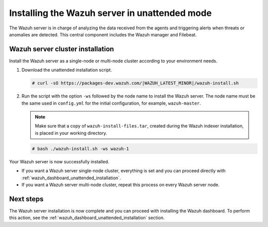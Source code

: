 .. Copyright (C) 2022 Wazuh, Inc.

.. _wazuh_server_unattended:

Installing the Wazuh server in unattended mode
==============================================


The Wazuh server is in charge of analyzing the data received from the agents and triggering alerts when threats or anomalies are detected. This central component includes the Wazuh manager and Filebeat.


Wazuh server cluster installation
---------------------------------

Install the Wazuh server as a single-node or multi-node cluster according to your environment needs.  

#. Download the unattended installation script. 

   .. code-block:: console
   
       # curl -sO https://packages-dev.wazuh.com/|WAZUH_LATEST_MINOR|/wazuh-install.sh

#. Run the script with the option ``-ws`` followed by the node name to install the Wazuh server. The node name must be the same used in ``config.yml`` for the initial configuration, for example, ``wazuh-master``.
 
   .. note:: Make sure that a copy of ``wazuh-install-files.tar``, created during the Wazuh indexer installation, is placed in your working directory.

   .. code-block:: console
  
       # bash ./wazuh-install.sh -ws wazuh-1


Your Wazuh server is now successfully installed. 

- If you want a Wazuh server single-node cluster, everything is set and you can proceed directly with :ref:`wazuh_dashboard_unattended_installation`.
      
- If you want a Wazuh server multi-node cluster, repeat this process on every Wazuh server node.

Next steps
----------
  
The Wazuh server installation is now complete and you can proceed with installing the Wazuh dashboard. To perform this action, see the :ref:`wazuh_dashboard_unattended_installation` section.  
